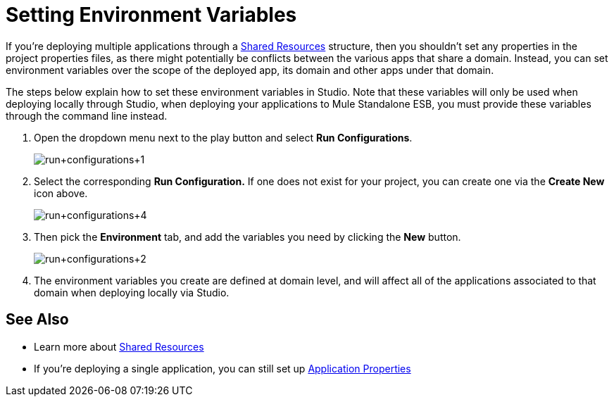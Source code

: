 = Setting Environment Variables
:keywords: anypoint studio, esb, environment variables, system variables, system properties


If you're deploying multiple applications through a link:http://www.mulesoft.org/documentation/display/current/Shared+Resources[Shared Resources] structure, then you shouldn't set any properties in the project properties files, as there might potentially be conflicts between the various apps that share a domain. Instead, you can set environment variables over the scope of the deployed app, its domain and other apps under that domain. 

The steps below explain how to set these environment variables in Studio. Note that these variables will only be used when deploying locally through Studio, when deploying your applications to Mule Standalone ESB, you must provide these variables through the command line instead.

. Open the dropdown menu next to the play button and select *Run Configurations*.
+
image:run+configurations+1.png[run+configurations+1]

. Select the corresponding *Run Configuration.* If one does not exist for your project, you can create one via the *Create New* icon above.
+
image:run+configurations+4.png[run+configurations+4]

. Then pick the *Environment* tab, and add the variables you need by clicking the *New* button.
+
image:run+configurations+2.png[run+configurations+2]

. The environment variables you create are defined at domain level, and will affect all of the applications associated to that domain when deploying locally via Studio.

== See Also

* Learn more about link:/mule-user-guide/v/3.8/shared-resources[Shared Resources]
* If you're deploying a single application, you can still set up link:/mule-user-guide/v/3.8/configuring-properties[Application Properties]
